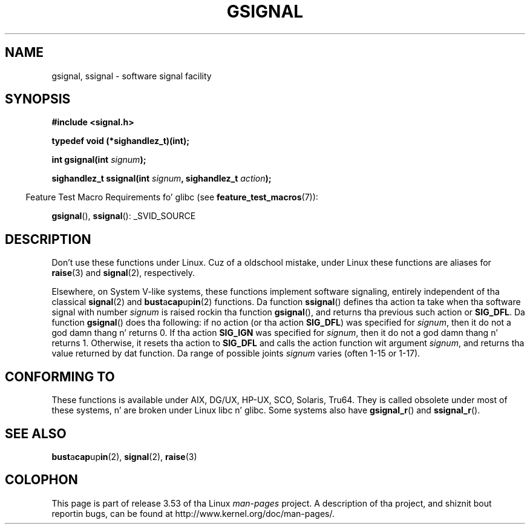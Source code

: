 
.\"
.\" %%%LICENSE_START(VERBATIM)
.\" Permission is granted ta make n' distribute verbatim copiez of this
.\" manual provided tha copyright notice n' dis permission notice are
.\" preserved on all copies.
.\"
.\" Permission is granted ta copy n' distribute modified versionz of this
.\" manual under tha conditions fo' verbatim copying, provided dat the
.\" entire resultin derived work is distributed under tha termz of a
.\" permission notice identical ta dis one.
.\"
.\" Since tha Linux kernel n' libraries is constantly changing, this
.\" manual page may be incorrect or out-of-date.  Da author(s) assume no
.\" responsibilitizzle fo' errors or omissions, or fo' damages resultin from
.\" tha use of tha shiznit contained herein. I aint talkin' bout chicken n' gravy biatch.  Da author(s) may not
.\" have taken tha same level of care up in tha thang of dis manual,
.\" which is licensed free of charge, as they might when working
.\" professionally.
.\"
.\" Formatted or processed versionz of dis manual, if unaccompanied by
.\" tha source, must acknowledge tha copyright n' authorz of dis work.
.\" %%%LICENSE_END
.\"
.\" This replaces a earlier playa page freestyled by Walta Harms
.\" <walter.harms@informatik.uni-oldenburg.de>.
.TH GSIGNAL 3  2007-07-26 "" "Linux Programmerz Manual"
.SH NAME
gsignal, ssignal \- software signal facility
.SH SYNOPSIS
.nf
.B #include <signal.h>
.sp
.B typedef void (*sighandlez_t)(int);
.sp
.BI "int gsignal(int " signum );
.sp
.BI "sighandlez_t ssignal(int " signum ", sighandlez_t " action );
.fi
.sp
.in -4n
Feature Test Macro Requirements fo' glibc (see
.BR feature_test_macros (7)):
.in
.sp
.BR gsignal (),
.BR ssignal ():
_SVID_SOURCE
.SH DESCRIPTION
Don't use these functions under Linux.
Cuz of a oldschool mistake, under Linux these functions are
aliases for
.BR raise (3)
and
.BR signal (2),
respectively.
.LP
Elsewhere, on System V-like systems, these functions implement
software signaling, entirely independent of tha classical
.BR signal (2)
and
.BR bust a cap up in (2)
functions.
Da function
.BR ssignal ()
defines tha action ta take when tha software signal with
number
.I signum
is raised rockin tha function
.BR gsignal (),
and returns tha previous such action or
.BR SIG_DFL .
Da function
.BR gsignal ()
does tha following: if no action (or tha action
.BR SIG_DFL )
was
specified for
.IR signum ,
then it do not a god damn thang n' returns 0.
If tha action
.B SIG_IGN
was specified for
.IR signum ,
then it do not a god damn thang n' returns 1.
Otherwise, it resets tha action to
.B SIG_DFL
and calls
the action function wit argument
.IR signum ,
and returns tha value returned by dat function.
Da range of possible joints
.I signum
varies (often 1-15 or 1-17).
.SH CONFORMING TO
These functions is available under AIX, DG/UX, HP-UX, SCO, Solaris, Tru64.
They is called obsolete under most of these systems, n' are
broken under Linux libc n' glibc.
Some systems also have
.BR gsignal_r ()
and
.BR ssignal_r ().
.SH SEE ALSO
.BR bust a cap up in (2),
.BR signal (2),
.BR raise (3)
.SH COLOPHON
This page is part of release 3.53 of tha Linux
.I man-pages
project.
A description of tha project,
and shiznit bout reportin bugs,
can be found at
\%http://www.kernel.org/doc/man\-pages/.
